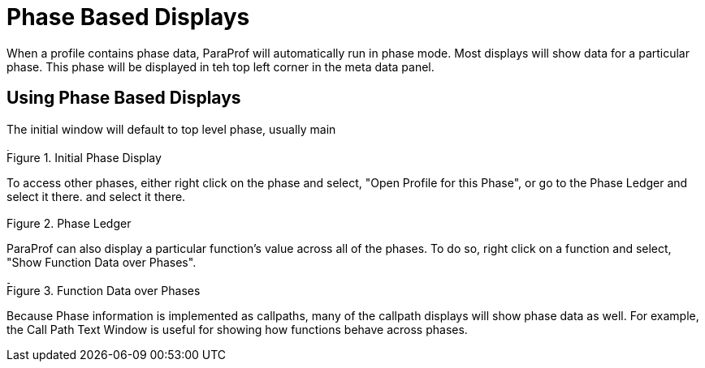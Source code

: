 [[paraprof-phasedisplays]]
= Phase Based Displays

When a profile contains phase data, ParaProf will automatically run in phase mode. Most displays will show data for a particular phase. This phase will be displayed in teh top left corner in the meta data panel.

[[paraprof-phase-mainwindow]]
== Using Phase Based Displays
The initial window will default to top level phase, usually main

.Initial Phase Display
image::phase_main.png[Initial Phase Display,width="4.45in",align="center"]

To access other phases, either right click on the phase and select, "Open Profile for this Phase", or go to the Phase Ledger and select it there. and select it there.

.Phase Ledger
image::phase_ledger.png[Phase Ledger,width="2.10in",align="center"]

ParaProf can also display a particular function's value across all of the phases. To do so, right click on a function and select, "Show Function Data over Phases".

.Function Data over Phases
image::phase_function.png[Function Data over Phases,width="3.61in",align="center"]

Because Phase information is implemented as callpaths, many of the callpath displays will show phase data as well. For example, the Call Path Text Window is useful for showing how functions behave across phases.

